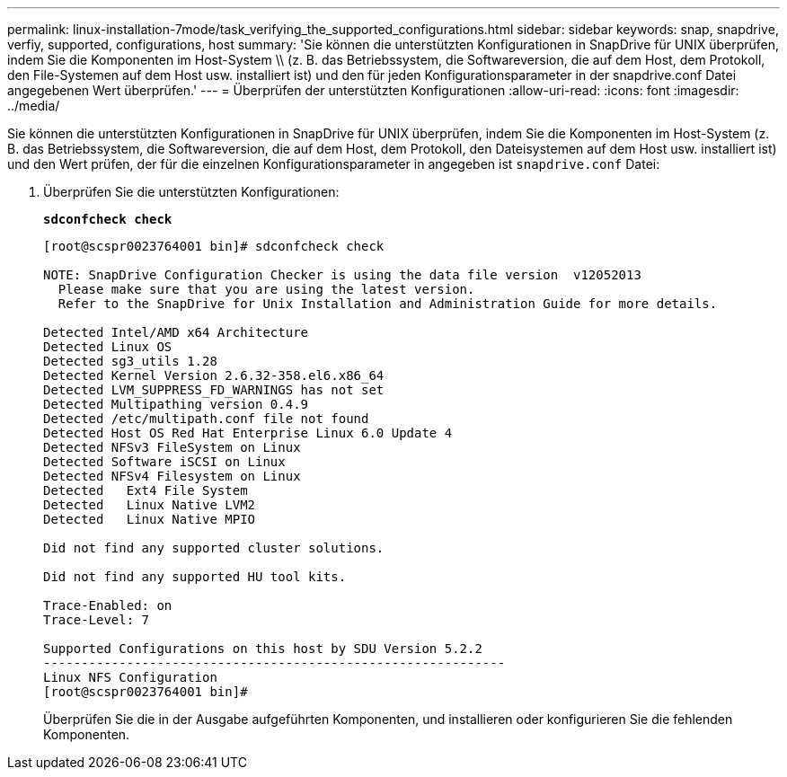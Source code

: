 ---
permalink: linux-installation-7mode/task_verifying_the_supported_configurations.html 
sidebar: sidebar 
keywords: snap, snapdrive, verfiy, supported, configurations, host 
summary: 'Sie können die unterstützten Konfigurationen in SnapDrive für UNIX überprüfen, indem Sie die Komponenten im Host-System \\ (z. B. das Betriebssystem, die Softwareversion, die auf dem Host, dem Protokoll, den File-Systemen auf dem Host usw. installiert ist) und den für jeden Konfigurationsparameter in der snapdrive.conf Datei angegebenen Wert überprüfen.' 
---
= Überprüfen der unterstützten Konfigurationen
:allow-uri-read: 
:icons: font
:imagesdir: ../media/


[role="lead"]
Sie können die unterstützten Konfigurationen in SnapDrive für UNIX überprüfen, indem Sie die Komponenten im Host-System (z. B. das Betriebssystem, die Softwareversion, die auf dem Host, dem Protokoll, den Dateisystemen auf dem Host usw. installiert ist) und den Wert prüfen, der für die einzelnen Konfigurationsparameter in angegeben ist `snapdrive.conf` Datei:

. Überprüfen Sie die unterstützten Konfigurationen:
+
`*sdconfcheck check*`

+
[listing]
----
[root@scspr0023764001 bin]# sdconfcheck check

NOTE: SnapDrive Configuration Checker is using the data file version  v12052013
  Please make sure that you are using the latest version.
  Refer to the SnapDrive for Unix Installation and Administration Guide for more details.

Detected Intel/AMD x64 Architecture
Detected Linux OS
Detected sg3_utils 1.28
Detected Kernel Version 2.6.32-358.el6.x86_64
Detected LVM_SUPPRESS_FD_WARNINGS has not set
Detected Multipathing version 0.4.9
Detected /etc/multipath.conf file not found
Detected Host OS Red Hat Enterprise Linux 6.0 Update 4
Detected NFSv3 FileSystem on Linux
Detected Software iSCSI on Linux
Detected NFSv4 Filesystem on Linux
Detected   Ext4 File System
Detected   Linux Native LVM2
Detected   Linux Native MPIO

Did not find any supported cluster solutions.

Did not find any supported HU tool kits.

Trace-Enabled: on
Trace-Level: 7

Supported Configurations on this host by SDU Version 5.2.2
-------------------------------------------------------------
Linux NFS Configuration
[root@scspr0023764001 bin]#
----
+
Überprüfen Sie die in der Ausgabe aufgeführten Komponenten, und installieren oder konfigurieren Sie die fehlenden Komponenten.



